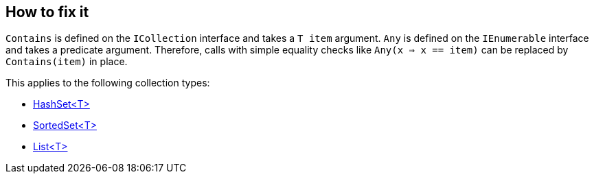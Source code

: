 == How to fix it

`Contains` is defined on the `ICollection` interface and takes a `T item` argument. 
`Any` is defined on the `IEnumerable` interface and takes a predicate argument. 
Therefore, calls with simple equality checks like `Any(x => x == item)` can be replaced by `Contains(item)` in place.

This applies to the following collection types:

* https://learn.microsoft.com/en-us/dotnet/api/system.collections.generic.hashset-1[HashSet<T>]
* https://learn.microsoft.com/en-us/dotnet/api/system.collections.generic.sortedset-1[SortedSet<T>]
* https://learn.microsoft.com/en-us/dotnet/api/system.collections.generic.list-1[List<T>]
